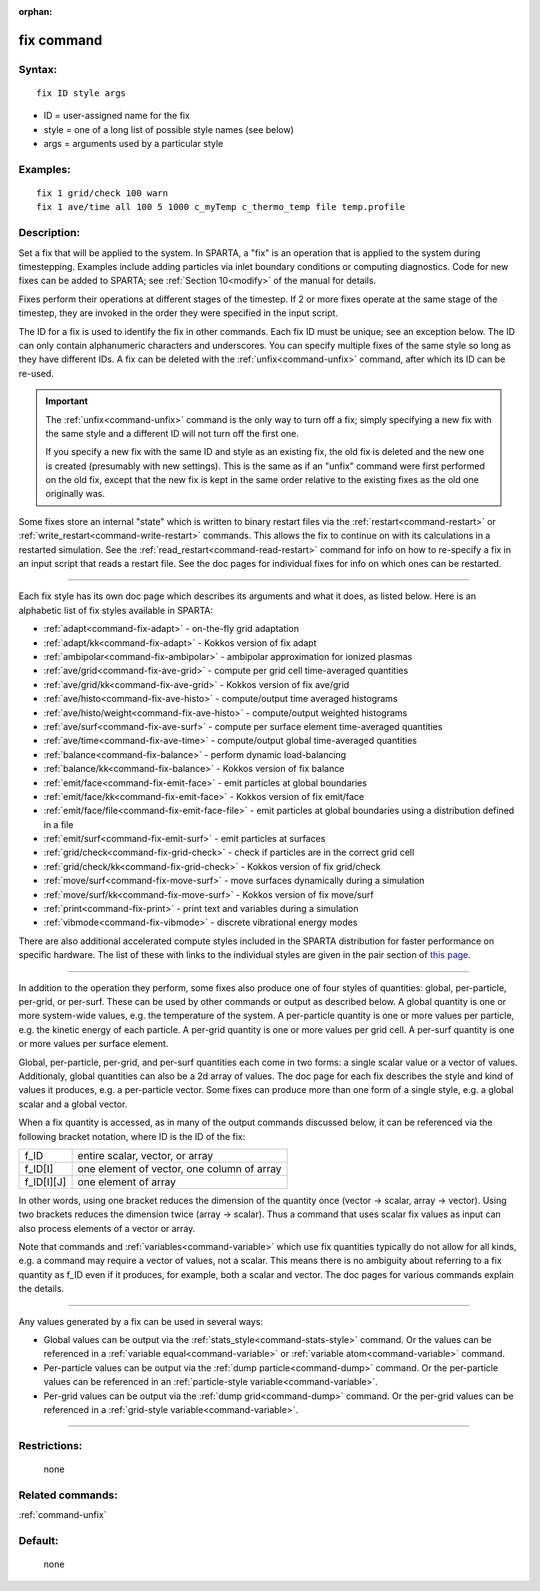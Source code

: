 :orphan:

.. index:: fix



.. _command-fix:

###########
fix command
###########


*******
Syntax:
*******

::

   fix ID style args 

-  ID = user-assigned name for the fix
-  style = one of a long list of possible style names (see below)
-  args = arguments used by a particular style

*********
Examples:
*********

::

   fix 1 grid/check 100 warn
   fix 1 ave/time all 100 5 1000 c_myTemp c_thermo_temp file temp.profile 

************
Description:
************

Set a fix that will be applied to the system. In SPARTA, a "fix" is an
operation that is applied to the system during timestepping. Examples
include adding particles via inlet boundary conditions or computing
diagnostics. Code for new fixes can be added to SPARTA; see :ref:`Section 10<modify>` of the manual for details.

Fixes perform their operations at different stages of the timestep. If 2
or more fixes operate at the same stage of the timestep, they are
invoked in the order they were specified in the input script.

The ID for a fix is used to identify the fix in other commands. Each fix
ID must be unique; see an exception below. The ID can only contain
alphanumeric characters and underscores. You can specify multiple fixes
of the same style so long as they have different IDs. A fix can be
deleted with the :ref:`unfix<command-unfix>` command, after which its ID can
be re-used.

.. important:: The :ref:`unfix<command-unfix>` command is the only way to turn off a fix; simply specifying a new fix with the same style and a different ID will not turn off the first one.

	       If you specify a new fix with the same ID and style as an existing fix, the old fix is deleted and the new one is created (presumably with new settings). This is the same as if an "unfix" command were first performed on the old fix, except that the new fix is kept in the same order relative to the existing fixes as the old one originally was.

Some fixes store an internal "state" which is written to binary restart
files via the :ref:`restart<command-restart>` or
:ref:`write_restart<command-write-restart>` commands. This allows the fix to
continue on with its calculations in a restarted simulation. See the
:ref:`read_restart<command-read-restart>` command for info on how to
re-specify a fix in an input script that reads a restart file. See the
doc pages for individual fixes for info on which ones can be restarted.

--------------

Each fix style has its own doc page which describes its arguments and
what it does, as listed below. Here is an alphabetic list of fix styles
available in SPARTA:

-  :ref:`adapt<command-fix-adapt>` - on-the-fly grid adaptation
-  :ref:`adapt/kk<command-fix-adapt>` - Kokkos version of fix adapt
-  :ref:`ambipolar<command-fix-ambipolar>` - ambipolar approximation for
   ionized plasmas
-  :ref:`ave/grid<command-fix-ave-grid>` - compute per grid cell
   time-averaged quantities
-  :ref:`ave/grid/kk<command-fix-ave-grid>` - Kokkos version of fix ave/grid
-  :ref:`ave/histo<command-fix-ave-histo>` - compute/output time averaged
   histograms
-  :ref:`ave/histo/weight<command-fix-ave-histo>` - compute/output weighted
   histograms
-  :ref:`ave/surf<command-fix-ave-surf>` - compute per surface element
   time-averaged quantities
-  :ref:`ave/time<command-fix-ave-time>` - compute/output global
   time-averaged quantities
-  :ref:`balance<command-fix-balance>` - perform dynamic load-balancing
-  :ref:`balance/kk<command-fix-balance>` - Kokkos version of fix balance
-  :ref:`emit/face<command-fix-emit-face>` - emit particles at global
   boundaries
-  :ref:`emit/face/kk<command-fix-emit-face>` - Kokkos version of fix
   emit/face
-  :ref:`emit/face/file<command-fix-emit-face-file>` - emit particles at
   global boundaries using a distribution defined in a file
-  :ref:`emit/surf<command-fix-emit-surf>` - emit particles at surfaces
-  :ref:`grid/check<command-fix-grid-check>` - check if particles are in the
   correct grid cell
-  :ref:`grid/check/kk<command-fix-grid-check>` - Kokkos version of fix
   grid/check
-  :ref:`move/surf<command-fix-move-surf>` - move surfaces dynamically during
   a simulation
-  :ref:`move/surf/kk<command-fix-move-surf>` - Kokkos version of fix
   move/surf
-  :ref:`print<command-fix-print>` - print text and variables during a
   simulation
-  :ref:`vibmode<command-fix-vibmode>` - discrete vibrational energy modes

There are also additional accelerated compute styles included in the
SPARTA distribution for faster performance on specific hardware. The
list of these with links to the individual styles are given in the pair
section of `this page <Section_commands.html#cmd_5>`__.

--------------

In addition to the operation they perform, some fixes also produce one
of four styles of quantities: global, per-particle, per-grid, or
per-surf. These can be used by other commands or output as described
below. A global quantity is one or more system-wide values, e.g. the
temperature of the system. A per-particle quantity is one or more values
per particle, e.g. the kinetic energy of each particle. A per-grid
quantity is one or more values per grid cell. A per-surf quantity is one
or more values per surface element.

Global, per-particle, per-grid, and per-surf quantities each come in two
forms: a single scalar value or a vector of values. Additionaly, global
quantities can also be a 2d array of values. The doc page for each fix
describes the style and kind of values it produces, e.g. a per-particle
vector. Some fixes can produce more than one form of a single style,
e.g. a global scalar and a global vector.

When a fix quantity is accessed, as in many of the output commands
discussed below, it can be referenced via the following bracket
notation, where ID is the ID of the fix:

.. container::

   ========== ==========================================
   f_ID       entire scalar, vector, or array
   f_ID[I]    one element of vector, one column of array
   f_ID[I][J] one element of array
   ========== ==========================================

In other words, using one bracket reduces the dimension of the quantity
once (vector -> scalar, array -> vector). Using two brackets reduces the
dimension twice (array -> scalar). Thus a command that uses scalar fix
values as input can also process elements of a vector or array.

Note that commands and :ref:`variables<command-variable>` which use fix
quantities typically do not allow for all kinds, e.g. a command may
require a vector of values, not a scalar. This means there is no
ambiguity about referring to a fix quantity as f_ID even if it produces,
for example, both a scalar and vector. The doc pages for various
commands explain the details.

--------------

Any values generated by a fix can be used in several ways:

-  Global values can be output via the
   :ref:`stats_style<command-stats-style>` command. Or the values can be
   referenced in a :ref:`variable equal<command-variable>` or :ref:`variable    atom<command-variable>` command.
-  Per-particle values can be output via the :ref:`dump    particle<command-dump>` command. Or the per-particle values can be
   referenced in an :ref:`particle-style variable<command-variable>`.
-  Per-grid values can be output via the :ref:`dump grid<command-dump>`
   command. Or the per-grid values can be referenced in a :ref:`grid-style    variable<command-variable>`.

--------------

*************
Restrictions:
*************
 none

*****************
Related commands:
*****************

:ref:`command-unfix`

********
Default:
********
 none
